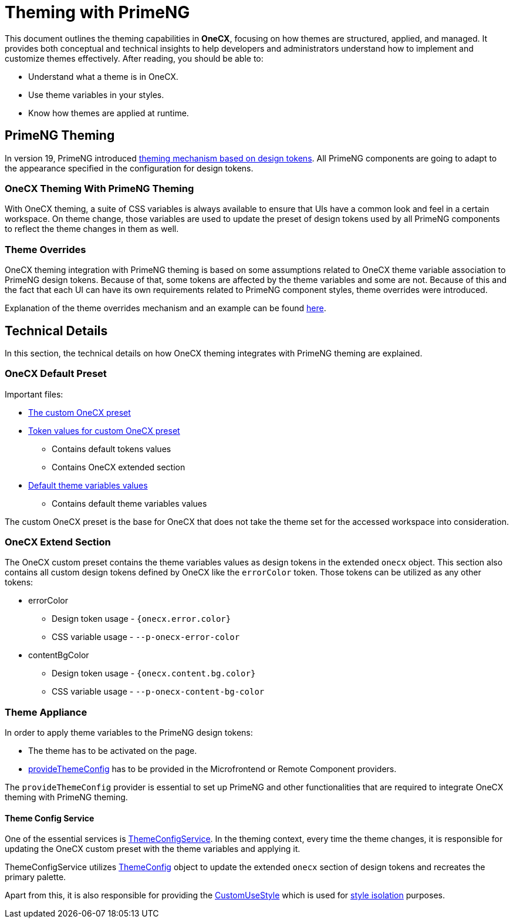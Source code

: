 
= Theming with PrimeNG

:idprefix:
:idseparator: -
:primeng_theming: https://primeng.org/theming
:theme_overrides: https://onecx.github.io/docs/guides/current/angular/cookbook/theming.html#theme-overrides
:custom_use_style: ../../libs/angular-utils/src/lib/services/custom-use-style.service.ts
:style_isolation: ../styles/concept.adoc#style-isolation-idea
:provide_theme_config: ../../libs/angular-utils/src/lib/theme/application-config.ts
:theme_config: ../../libs/angular-utils/src/lib/theme/theme-config.ts
:theme_config_service: ../../libs/angular-utils/src/lib/services/theme-config.service.ts

This document outlines the theming capabilities in **OneCX**, focusing on how themes are structured, applied, and managed. It provides both conceptual and technical insights to help developers and administrators understand how to implement and customize themes effectively. After reading, you should be able to:

- Understand what a theme is in OneCX.
- Use theme variables in your styles.
- Know how themes are applied at runtime.

[#primeng-theming]
== PrimeNG Theming
In version 19, PrimeNG introduced {primeng_theming}[theming mechanism based on design tokens]. All PrimeNG components are going to adapt to the appearance specified in the configuration for design tokens.

[#onecx-theming-with-primeng-theming]
=== OneCX Theming With PrimeNG Theming
With OneCX theming, a suite of CSS variables is always available to ensure that UIs have a common look and feel in a certain workspace. On theme change, those variables are used to update the preset of design tokens used by all PrimeNG components to reflect the theme changes in them as well.

[#theme-overrides]
=== Theme Overrides
OneCX theming integration with PrimeNG theming is based on some assumptions related to OneCX theme variable association to PrimeNG design tokens. Because of that, some tokens are affected by the theme variables and some are not. Because of this and the fact that each UI can have its own requirements related to PrimeNG component styles, theme overrides were introduced.

Explanation of the theme overrides mechanism and an example can be found {theme_overrides}[here].

[#technical-details]
== Technical Details
In this section, the technical details on how OneCX theming integrates with PrimeNG theming are explained.

[#onecx-default-preset]
=== OneCX Default Preset
Important files:

* link:../../libs/angular-utils/src/lib/theme/preset/custom-preset.ts[The custom OneCX preset]
* link:../../libs/angular-utils/src/lib/theme/preset/preset-variables.ts[Token values for custom OneCX preset]
** Contains default tokens values
** Contains OneCX extended section
* link:../../libs/angular-utils/src/lib/theme/preset/default-theme-variables.ts[Default theme variables values]
** Contains default theme variables values

The custom OneCX preset is the base for OneCX that does not take the theme set for the accessed workspace into consideration.

[#onecx-extend-section]
=== OneCX Extend Section
The OneCX custom preset contains the theme variables values as design tokens in the extended `onecx` object. This section also contains all custom design tokens defined by OneCX like the `errorColor` token. Those tokens can be utilized as any other tokens:

* errorColor
** Design token usage - `{onecx.error.color}`
** CSS variable usage - `--p-onecx-error-color`
* contentBgColor
** Design token usage - `{onecx.content.bg.color}`
** CSS variable usage - `--p-onecx-content-bg-color`

[#theme-appliance]
=== Theme Appliance
In order to apply theme variables to the PrimeNG design tokens:

* The theme has to be activated on the page.
* link:{provide_theme_config}[provideThemeConfig] has to be provided in the Microfrontend or Remote Component providers.

The `provideThemeConfig` provider is essential to set up PrimeNG and other functionalities that are required to integrate OneCX theming with PrimeNG theming.

[#theme-config-service]
==== Theme Config Service
One of the essential services is link:{theme_config_service}[ThemeConfigService]. In the theming context, every time the theme changes, it is responsible for updating the OneCX custom preset with the theme variables and applying it.

ThemeConfigService utilizes link:{theme_config}[ThemeConfig] object to update the extended `onecx` section of design tokens and recreates the primary palette.

Apart from this, it is also responsible for providing the link:{custom_use_style}[CustomUseStyle] which is used for link:{style_isolation}[style isolation] purposes.
